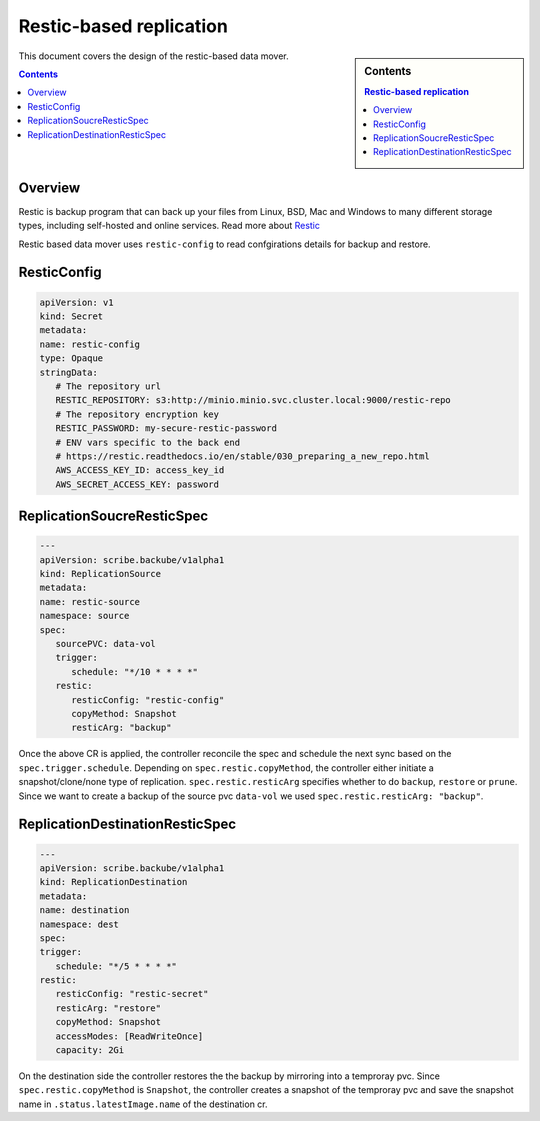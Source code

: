========================
Restic-based replication
========================



.. sidebar:: Contents

   .. contents:: Restic-based replication

This document covers the design of the restic-based data mover.

.. contents::
   :depth: 2

Overview
========

Restic is backup program that can back up your files
from Linux, BSD, Mac and Windows to many different storage types, including self-hosted
and online services. Read more about `Restic <https://restic.net/>`_

Restic based data mover uses ``restic-config`` to read confgirations details for backup and restore.

ResticConfig
============

.. code::  yaml

   apiVersion: v1
   kind: Secret
   metadata:
   name: restic-config
   type: Opaque
   stringData:
      # The repository url
      RESTIC_REPOSITORY: s3:http://minio.minio.svc.cluster.local:9000/restic-repo
      # The repository encryption key
      RESTIC_PASSWORD: my-secure-restic-password
      # ENV vars specific to the back end
      # https://restic.readthedocs.io/en/stable/030_preparing_a_new_repo.html
      AWS_ACCESS_KEY_ID: access_key_id
      AWS_SECRET_ACCESS_KEY: password

ReplicationSoucreResticSpec
===========================

.. code:: yaml
   
   ---
   apiVersion: scribe.backube/v1alpha1
   kind: ReplicationSource
   metadata:
   name: restic-source
   namespace: source
   spec:
      sourcePVC: data-vol
      trigger:
         schedule: "*/10 * * * *"
      restic:
         resticConfig: "restic-config"
         copyMethod: Snapshot
         resticArg: "backup"

Once the above CR is applied, the controller reconcile the spec and schedule
the next sync based on the ``spec.trigger.schedule``. Depending on ``spec.restic.copyMethod``,
the controller either initiate a snapshot/clone/none type of replication. ``spec.restic.resticArg``
specifies whether to do ``backup``, ``restore`` or ``prune``. Since we want to create a backup of
the source pvc ``data-vol`` we used ``spec.restic.resticArg: "backup"``.

ReplicationDestinationResticSpec
================================

.. code:: yaml

   ---
   apiVersion: scribe.backube/v1alpha1
   kind: ReplicationDestination
   metadata:
   name: destination
   namespace: dest
   spec:
   trigger:
      schedule: "*/5 * * * *"
   restic:
      resticConfig: "restic-secret"
      resticArg: "restore"
      copyMethod: Snapshot
      accessModes: [ReadWriteOnce]
      capacity: 2Gi

On the destination side the controller restores the the backup by mirroring into a temproray pvc.
Since ``spec.restic.copyMethod`` is ``Snapshot``, the controller creates a snapshot of the
temproray pvc and save the snapshot name in ``.status.latestImage.name`` of the destination cr.